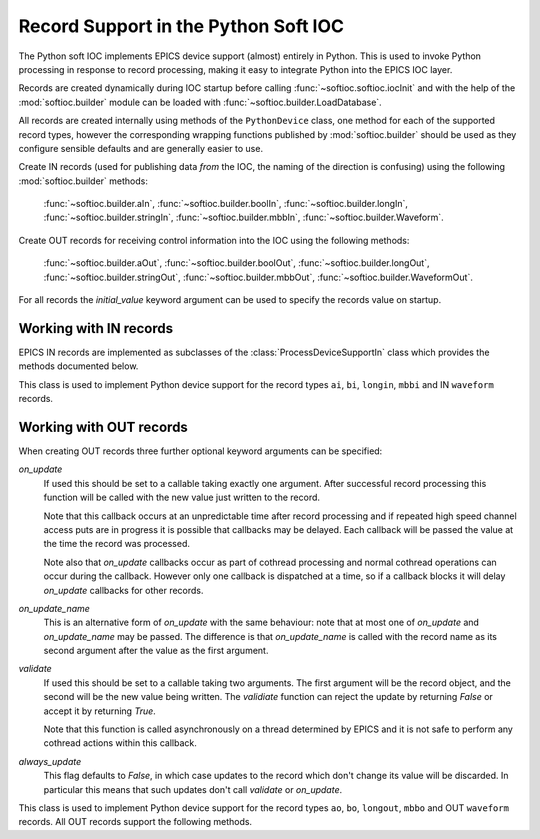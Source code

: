 .. _records:

Record Support in the Python Soft IOC
=====================================

..  module:: softioc.device
    :synopsis: Implementation of Python Device support


The Python soft IOC implements EPICS device support (almost) entirely in Python.
This is used to invoke Python processing in response to record processing,
making it easy to integrate Python into the EPICS IOC layer.

Records are created dynamically during IOC startup before calling
:func:`~softioc.softioc.iocInit` and with the help of the :mod:`softioc.builder` module can be
loaded with :func:`~softioc.builder.LoadDatabase`.

All records are created internally using methods of the ``PythonDevice``
class, one method for each of the supported record types, however the
corresponding wrapping functions published by :mod:`softioc.builder` should be
used as they configure sensible defaults and are generally easier to use.

Create IN records (used for publishing data *from* the IOC, the naming of the
direction is confusing) using the following :mod:`softioc.builder` methods:

    :func:`~softioc.builder.aIn`, :func:`~softioc.builder.boolIn`,
    :func:`~softioc.builder.longIn`, :func:`~softioc.builder.stringIn`,
    :func:`~softioc.builder.mbbIn`, :func:`~softioc.builder.Waveform`.

Create OUT records for receiving control information into the IOC using the
following methods:

    :func:`~softioc.builder.aOut`, :func:`~softioc.builder.boolOut`,
    :func:`~softioc.builder.longOut`, :func:`~softioc.builder.stringOut`,
    :func:`~softioc.builder.mbbOut`, :func:`~softioc.builder.WaveformOut`.

For all records the `initial_value` keyword argument can be used to specify the
records value on startup.


Working with IN records
-----------------------

EPICS IN records are implemented as subclasses of the
:class:`ProcessDeviceSupportIn` class which provides the methods documented
below.

..  class:: ProcessDeviceSupportIn

    This class is used to implement Python device support for the record types
    ``ai``, ``bi``, ``longin``, ``mbbi`` and IN ``waveform`` records.

    ..  method:: set(value, severity=NO_ALARM, alarm=UDF_ALARM, timestamp=None)

        Updates the stored value and severity status and triggers an update.  If
        ``SCAN`` has been set to ``'I/O Intr'`` (which is the default if the
        :mod:`~softioc.builder` methods have been used) then the record will be
        processed by EPICS and the given value will be published to all users.

        Optionally an explicit timestamp can be set.  This is a value in seconds
        in the Unix epoch, as returned by :func:`time.time`.  This argument only
        has any effect if ``TSE = -2`` was set when the record was created.

        Note that when calling :func:`set` for a waveform record the value is
        always copied immediately -- this avoids accidents with mutable values.

    ..  method:: set_alarm(severity, alarm, timestamp=None)

        This is exactly equivalent to calling::

            rec.set(rec.get(), severity, alarm, timestamp)

        and triggers an alarm status change without changing the value.

    ..  method:: get()

        This returns the value last written to this record with :func:`set`.

        Note that channel access puts to a Python soft IOC input record are
        completely ineffective, and this includes waveform records.


Working with OUT records
------------------------

When creating OUT records three further optional keyword arguments can be
specified:

`on_update`
    If used this should be set to a callable taking exactly one argument.  After
    successful record processing this function will be called with the new value
    just written to the record.

    Note that this callback occurs at an unpredictable time after record
    processing and if repeated high speed channel access puts are in progress it
    is possible that callbacks may be delayed.  Each callback will be passed the
    value at the time the record was processed.

    Note also that `on_update` callbacks occur as part of cothread processing
    and normal cothread operations can occur during the callback.  However only
    one callback is dispatched at a time, so if a callback blocks it will delay
    `on_update` callbacks for other records.

`on_update_name`
    This is an alternative form of `on_update` with the same behaviour: note
    that at most one of `on_update` and `on_update_name` may be passed.  The
    difference is that `on_update_name` is called with the record name as its
    second argument after the value as the first argument.

`validate`
    If used this should be set to a callable taking two arguments.  The first
    argument will be the record object, and the second will be the new value
    being written.  The `validiate` function can reject the update by returning
    `False` or accept it by returning `True`.

    Note that this function is called asynchronously on a thread determined by
    EPICS and it is not safe to perform any cothread actions within this
    callback.

`always_update`
    This flag defaults to `False`, in which case updates to the record
    which don't change its value will be discarded.  In particular this means
    that such updates don't call `validate` or `on_update`.

..  class:: ProcessDeviceSupportOut

    This class is used to implement Python device support for the record types
    ``ao``, ``bo``, ``longout``, ``mbbo`` and OUT ``waveform`` records.  All OUT
    records support the following methods.

    ..  method:: set(value, process=True)

        Updates the value associated with the record.  By default this will
        trigger record processing, and so will cause any associated `on_update`
        and `validate` methods to be called.  If `process` is `False`
        then neither of these methods will be called, but the value will still
        be updated.

    ..  method:: get()

        Returns the value associated with the record.

